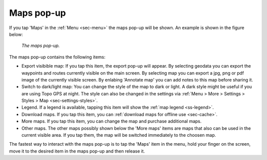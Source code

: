 .. _ss-maps-popup:

Maps pop-up
-----------

If you tap 'Maps' in the :ref:`Menu <sec-menu>` the maps pop-up will be shown. An example is shown in the figure below:

.. figure:: ../_static/menu_maps.jpg
   :height: 568px
   :width: 320px
   :alt: Maps pop-up Topo GPS
   
   *The maps pop-up.*
   
The maps pop-up contains the following items:

- Export visibible map: If you tap this item, the export pop-up will appear. By selecting geodata you can export the waypoints and routes currently visible on the main screen. By selecting map you can export a jpg, png or pdf image of the currently visible screen. By enlabing 'Annotate map' you can add notes to this map before sharing it.
- Switch to dark/light map: You can change the style of the map to dark or light. A dark style might be useful if you are using Topo GPS at night. The style can also be changed in the settings via :ref:`Menu > More > Settings > Styles > Map <sec-settings-styles>`.
- Legend. If a legend is available, tapping this item will show the :ref:`map legend <ss-legend>`.
- Download maps. If you tap this item, you can :ref:`download maps for offline use <sec-cache>`.
- More maps. If you tap this item, you can change the map and purchase additional maps. 
- Other maps. The other maps possibly shown below the 'More maps' items are maps that also can be used in the current visible area. If you tap them, the map will be switched immediately to the choosen map.

The fastest way to interact with the maps pop-up is to tap the 'Maps' item in the menu, hold your finger on the screen, move it to the desired item in the maps pop-up and then release it.
